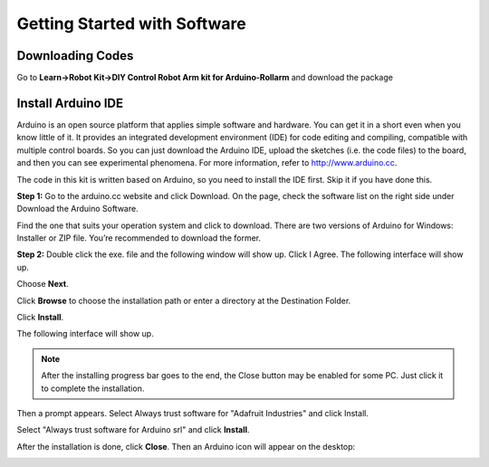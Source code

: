 Getting Started with Software
===============================

Downloading Codes
-------------------

Go to **Learn->Robot Kit->DIY Control Robot Arm kit for Arduino-Rollarm** and download the package

.. image:: img/media9.png

Install Arduino IDE
---------------------

Arduino is an open source platform that applies simple software and hardware. You can get it in a short even when you know little of it. It provides an integrated development environment (IDE) for code editing and compiling, compatible with multiple control boards. So you can just download the Arduino IDE, upload the sketches (i.e. the code files) to the board, and then you can see experimental phenomena. For more information, refer to http://www.arduino.cc. 

The code in this kit is written based on Arduino, so you need to install the IDE first. Skip it if you have done this.

**Step 1:** Go to the arduino.cc website and click Download. On the page, check the software list on the right side under Download the Arduino Software.

.. image:: img/media10.png

Find the one that suits your operation system and click to download. There are two versions of Arduino for Windows: Installer or ZIP file. You’re recommended to download the former.

**Step 2:** Double click the exe. file and the following window will show up. Click I Agree. The following interface will show up.

.. image:: img/media11.png

Choose **Next**.

.. image:: img/media12.png

Click **Browse** to choose the installation path or enter a directory at the Destination Folder.

Click **Install**.

.. image:: img/media13.png

The following interface will show up.

.. note::
    After the installing progress bar goes to the end, the Close button may be enabled for some PC. Just click it to complete the installation.
	
.. image:: img/media14.png

Then a prompt appears. Select Always trust software for \"Adafruit Industries\" and click Install.

.. image:: img/media15.png

Select \"Always trust software for Arduino srl\" and click **Install**.

.. image:: img/media16.png

After the installation is done, click **Close**. Then an Arduino icon will appear on the desktop: 

.. image:: img/media17.png